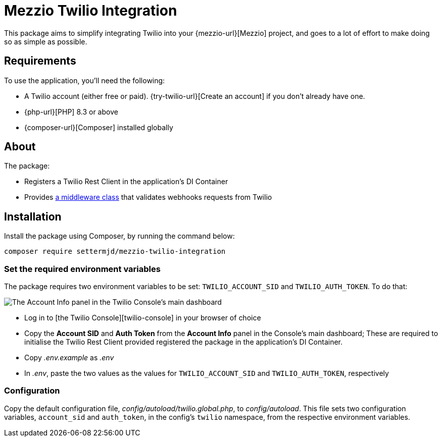 = Mezzio Twilio Integration

This package aims to simplify integrating Twilio into your {mezzio-url}[Mezzio] project, and goes to a lot of effort to make doing so as simple as possible.

== Requirements

To use the application, you'll need the following:

* A Twilio account (either free or paid).
  {try-twilio-url}[Create an account] if you don't already have one.
* {php-url}[PHP] 8.3 or above
* {composer-url}[Composer] installed globally

== About

The package:

- Registers a Twilio Rest Client in the application's DI Container
- Provides xref:middleware/twilio-webhook-validator.adoc[a middleware class] that validates webhooks requests from Twilio

== Installation

Install the package using Composer, by running the command below:

[source,bash]
----
composer require settermjd/mezzio-twilio-integration
----

=== Set the required environment variables

The package requires two environment variables to be set: `TWILIO_ACCOUNT_SID` and `TWILIO_AUTH_TOKEN`.
To do that:

image::mezzio-twilio-integration::twilio-console-account-info-panel.png[The Account Info panel in the Twilio Console's main dashboard, where the Account SID and Twilio phone number have been redacted]

* Log in to [the Twilio Console][twilio-console] in your browser of choice
* Copy the *Account SID* and *Auth Token* from the *Account Info* panel in the Console's main dashboard;
  These are required to initialise the Twilio Rest Client provided registered the package in the application's DI Container.
* Copy _.env.example_ as _.env_
* In _.env_, paste the two values as the values for `TWILIO_ACCOUNT_SID` and `TWILIO_AUTH_TOKEN`, respectively

=== Configuration

Copy the default configuration file, _config/autoload/twilio.global.php_, to _config/autoload_.
This file sets two configuration variables, `account_sid` and `auth_token`, in the config's `twilio` namespace, from the respective environment variables.

